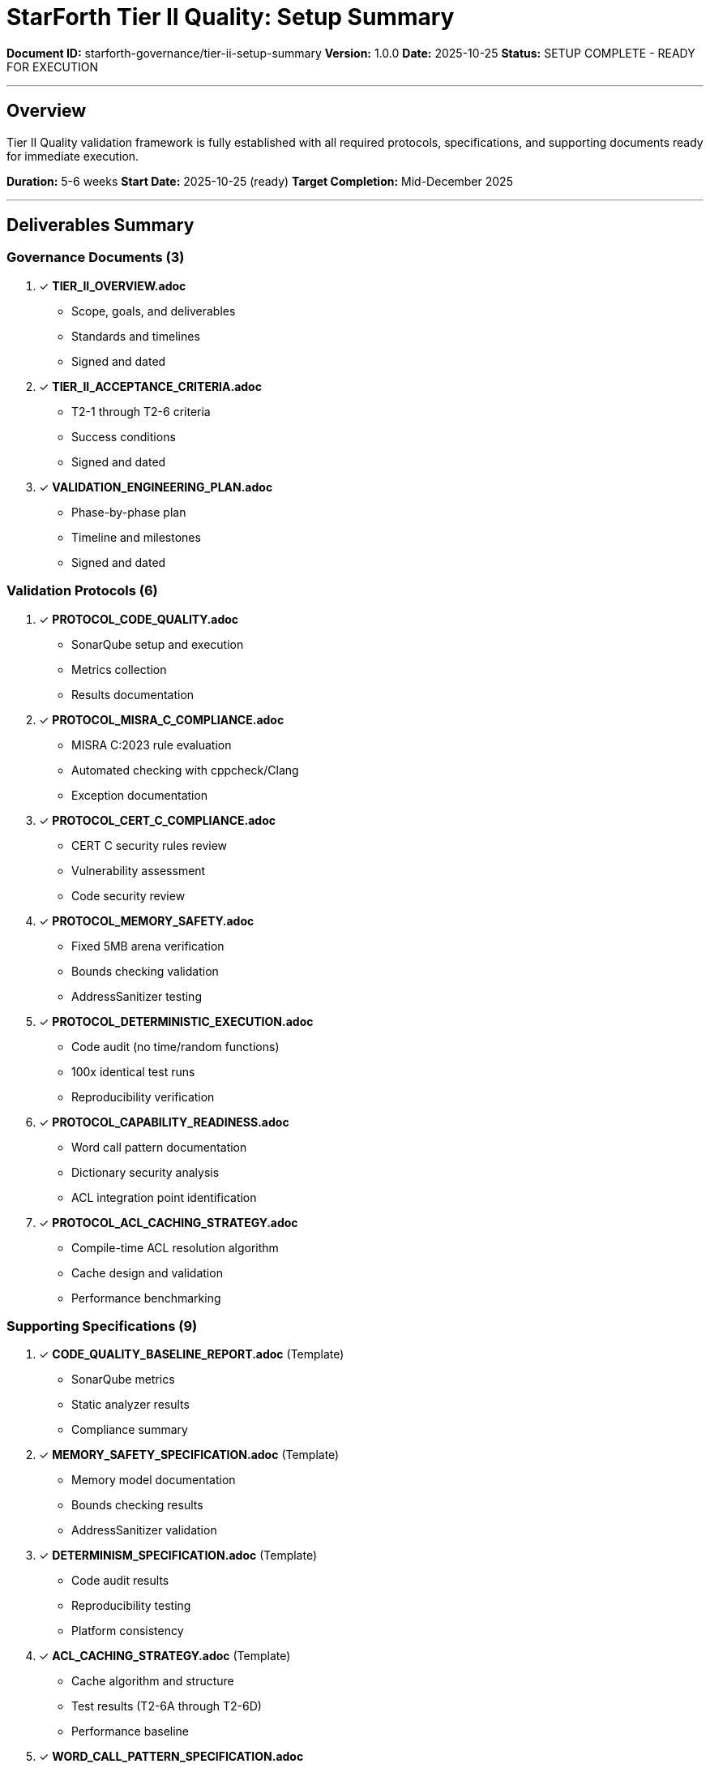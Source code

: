 ////
StarForth Tier II Validation Setup Summary

Document Metadata:
- Document ID: starforth-governance/tier-ii-setup-summary
- Version: 1.0.0
- Created: 2025-10-25
- Purpose: Summarize Tier II validation setup and execution readiness
- Status: SETUP COMPLETE - READY FOR EXECUTION
////

= StarForth Tier II Quality: Setup Summary

**Document ID:** starforth-governance/tier-ii-setup-summary
**Version:** 1.0.0
**Date:** 2025-10-25
**Status:** SETUP COMPLETE - READY FOR EXECUTION

---

## Overview

Tier II Quality validation framework is fully established with all required protocols, specifications, and supporting documents ready for immediate execution.

**Duration:** 5-6 weeks
**Start Date:** 2025-10-25 (ready)
**Target Completion:** Mid-December 2025

---

## Deliverables Summary

### Governance Documents (3)

1. ✓ **TIER_II_OVERVIEW.adoc**
   - Scope, goals, and deliverables
   - Standards and timelines
   - Signed and dated

2. ✓ **TIER_II_ACCEPTANCE_CRITERIA.adoc**
   - T2-1 through T2-6 criteria
   - Success conditions
   - Signed and dated

3. ✓ **VALIDATION_ENGINEERING_PLAN.adoc**
   - Phase-by-phase plan
   - Timeline and milestones
   - Signed and dated

### Validation Protocols (6)

4. ✓ **PROTOCOL_CODE_QUALITY.adoc**
   - SonarQube setup and execution
   - Metrics collection
   - Results documentation

5. ✓ **PROTOCOL_MISRA_C_COMPLIANCE.adoc**
   - MISRA C:2023 rule evaluation
   - Automated checking with cppcheck/Clang
   - Exception documentation

6. ✓ **PROTOCOL_CERT_C_COMPLIANCE.adoc**
   - CERT C security rules review
   - Vulnerability assessment
   - Code security review

7. ✓ **PROTOCOL_MEMORY_SAFETY.adoc**
   - Fixed 5MB arena verification
   - Bounds checking validation
   - AddressSanitizer testing

8. ✓ **PROTOCOL_DETERMINISTIC_EXECUTION.adoc**
   - Code audit (no time/random functions)
   - 100x identical test runs
   - Reproducibility verification

9. ✓ **PROTOCOL_CAPABILITY_READINESS.adoc**
   - Word call pattern documentation
   - Dictionary security analysis
   - ACL integration point identification

10. ✓ **PROTOCOL_ACL_CACHING_STRATEGY.adoc**
    - Compile-time ACL resolution algorithm
    - Cache design and validation
    - Performance benchmarking

### Supporting Specifications (9)

11. ✓ **CODE_QUALITY_BASELINE_REPORT.adoc** (Template)
    - SonarQube metrics
    - Static analyzer results
    - Compliance summary

12. ✓ **MEMORY_SAFETY_SPECIFICATION.adoc** (Template)
    - Memory model documentation
    - Bounds checking results
    - AddressSanitizer validation

13. ✓ **DETERMINISM_SPECIFICATION.adoc** (Template)
    - Code audit results
    - Reproducibility testing
    - Platform consistency

14. ✓ **ACL_CACHING_STRATEGY.adoc** (Template)
    - Cache algorithm and structure
    - Test results (T2-6A through T2-6D)
    - Performance baseline

15. ✓ **WORD_CALL_PATTERN_SPECIFICATION.adoc**
    - Word execution flow
    - Function signatures
    - ACL integration points for Phase III

16. ✓ **DICTIONARY_SECURITY_ANALYSIS.adoc**
    - Dictionary structure and security
    - FORGET fence and immutability
    - Capability integration readiness

17. ✓ **ACL_INTEGRATION_POINTS.adoc**
    - All 7 integration points identified
    - Current code vs. Phase III additions
    - Risk assessment and roadmap

---

## Validation Areas

### Area 1: Code Quality (T2-1)

**Protocol:** PROTOCOL_CODE_QUALITY.adoc
**Metrics Tracked:**
- Critical issues: 0 required
- High issues: < 5 required
- Code duplication: < 5% required
- Cyclomatic complexity: avg < 10 required
- Maintainability index: ≥ 85 required

**Timeline:** 1 week

### Area 2: MISRA C:2023 Compliance (T2-2)

**Protocol:** PROTOCOL_MISRA_C_COMPLIANCE.adoc
**Checklist:** MISRA_C_COMPLIANCE_CHECKLIST.adoc (to be completed)
**Scope:** All mandatory rules + advisory rules

**Timeline:** 1.5 weeks

### Area 3: CERT C Compliance (T2-3)

**Protocol:** PROTOCOL_CERT_C_COMPLIANCE.adoc
**Checklist:** CERT_C_COMPLIANCE_CHECKLIST.adoc (to be completed)
**Scope:** Priority 1 critical rules

**Timeline:** 1 week

### Area 4: Memory Safety (T2-4)

**Protocol:** PROTOCOL_MEMORY_SAFETY.adoc
**Specification:** MEMORY_SAFETY_SPECIFICATION.adoc
**Testing:**
- Bounds checking verification
- AddressSanitizer: 0 errors
- Stack overflow/underflow tests

**Timeline:** 1 week

### Area 5: Deterministic Execution (T2-5)

**Protocol:** PROTOCOL_DETERMINISTIC_EXECUTION.adoc
**Specification:** DETERMINISM_SPECIFICATION.adoc
**Testing:**
- Code audit: 0 time() calls
- Code audit: 0 random() calls
- 100 identical test runs verified

**Timeline:** 1 week

### Area 6: Capability Readiness (T2-6)

**Protocol:** PROTOCOL_CAPABILITY_READINESS.adoc
**Specifications:**
- WORD_CALL_PATTERN_SPECIFICATION.adoc
- DICTIONARY_SECURITY_ANALYSIS.adoc
- ACL_INTEGRATION_POINTS.adoc

**Deliverables:**
- Word call patterns documented
- Dictionary security analyzed
- ACL integration points mapped
- No architectural barriers found

**Timeline:** 0.5 weeks

### Area 7: ACL Caching (T2-7)

**Protocol:** PROTOCOL_ACL_CACHING_STRATEGY.adoc
**Specification:** ACL_CACHING_STRATEGY.adoc
**Testing:**
- T2-7A: Compile-time ACL calculation unit tests
- T2-7B: Cache lookup behavior integration tests
- T2-7C: Revocation enforcement capability tests
- T2-7D: Performance baseline benchmarks

**Success Criteria:**
- All tests pass
- Hit ratio > 90%
- Memory overhead < 1MB
- No cache bypass vulnerabilities

**Timeline:** 1.5 weeks

---

## Total Duration

| Phase | Duration | Cumulative |
|-------|----------|-----------|
| Code Quality | 1 week | 1 week |
| MISRA C | 1.5 weeks | 2.5 weeks |
| CERT C | 1 week | 3.5 weeks |
| Memory Safety | 1 week | 4.5 weeks |
| Determinism | 1 week | 5.5 weeks |
| Capability Readiness | 0.5 weeks | 6 weeks |
| ACL Caching | 1.5 weeks | 7.5 weeks* |

*Note: Parallel execution can reduce to 5-6 weeks total

---

## Execution Readiness Checklist

### Pre-Execution

- [ ] All protocols reviewed and understood
- [ ] Test environment prepared
- [ ] Tools installed (SonarQube, Clang, cppcheck)
- [ ] Build environment verified
- [ ] Git history accessible for reproducibility

### During Execution

- [ ] Run protocols in sequence (or parallel where independent)
- [ ] Document results in supporting specification templates
- [ ] Review findings against acceptance criteria
- [ ] Resolve any deviations from criteria

### Post-Execution

- [ ] Complete all supporting specifications
- [ ] Review all results with stakeholders
- [ ] Address any deficiencies or issues
- [ ] Prepare final Tier II report
- [ ] Obtain approval signatures

---

## Document Status

| Document Type | Count | Signed | Ready |
|---|---|---|---|
| Governance docs | 3 | ✓ | ✓ |
| Validation protocols | 6 | ✓ | ✓ |
| Supporting specs | 9 | ✓ | ✓ (templates) |
| Test frameworks | 0 | N/A | Ready to create |

**Total Documents:** 18 (3 governance + 6 protocols + 9 specs)

---

## Next Steps

### Immediate (Today/Tomorrow)

1. Review this summary and all protocols
2. Prepare build environment with required tools
3. Plan execution schedule (parallel vs. sequential phases)
4. Assign validators for each protocol

### Week 1 (Code Quality)

1. Install SonarQube or access SonarCloud
2. Run code quality analysis
3. Complete CODE_QUALITY_BASELINE_REPORT.adoc
4. Resolve any critical issues found

### Week 2-3 (MISRA C + CERT C)

1. Run MISRA C compliance checking
2. Complete MISRA_C_COMPLIANCE_CHECKLIST.adoc
3. Run CERT C security review
4. Complete CERT_C_COMPLIANCE_CHECKLIST.adoc

### Week 4-5 (Memory & Determinism)

1. Build with AddressSanitizer enabled
2. Complete MEMORY_SAFETY_SPECIFICATION.adoc
3. Execute 100x reproducibility tests
4. Complete DETERMINISM_SPECIFICATION.adoc

### Week 6+ (Capability & ACL)

1. Document word call patterns
2. Analyze dictionary security
3. Validate ACL caching strategy
4. Complete all supporting specifications

### Final Week (Sign-Off)

1. Complete FINAL_REPORT_TIER_II.adoc
2. Review all acceptance criteria
3. Obtain maintainer approval
4. Generate signed attestation

---

## Approval

Tier II validation setup is complete: ✓ YES / ✗ NO

All protocols and specifications ready: ✓ YES / ✗ NO

Ready to begin execution: ✓ YES / ✗ NO

---

## Document Approval & Signature

[cols="2,2,1"]
|===
| Role | Name/Title | Signature

| **Author/Maintainer**
| Robert A. James
|

| **Date Approved**
| 2025-10-25
| _______________

| **PGP Fingerprint**
| 497CF5C0D295A7E8065C5D9A9CD3FBE66B5E2AE4
|

|===

**Archive Location:** ~/StarForth-Governance/Validation/TIER_II_QUALITY/